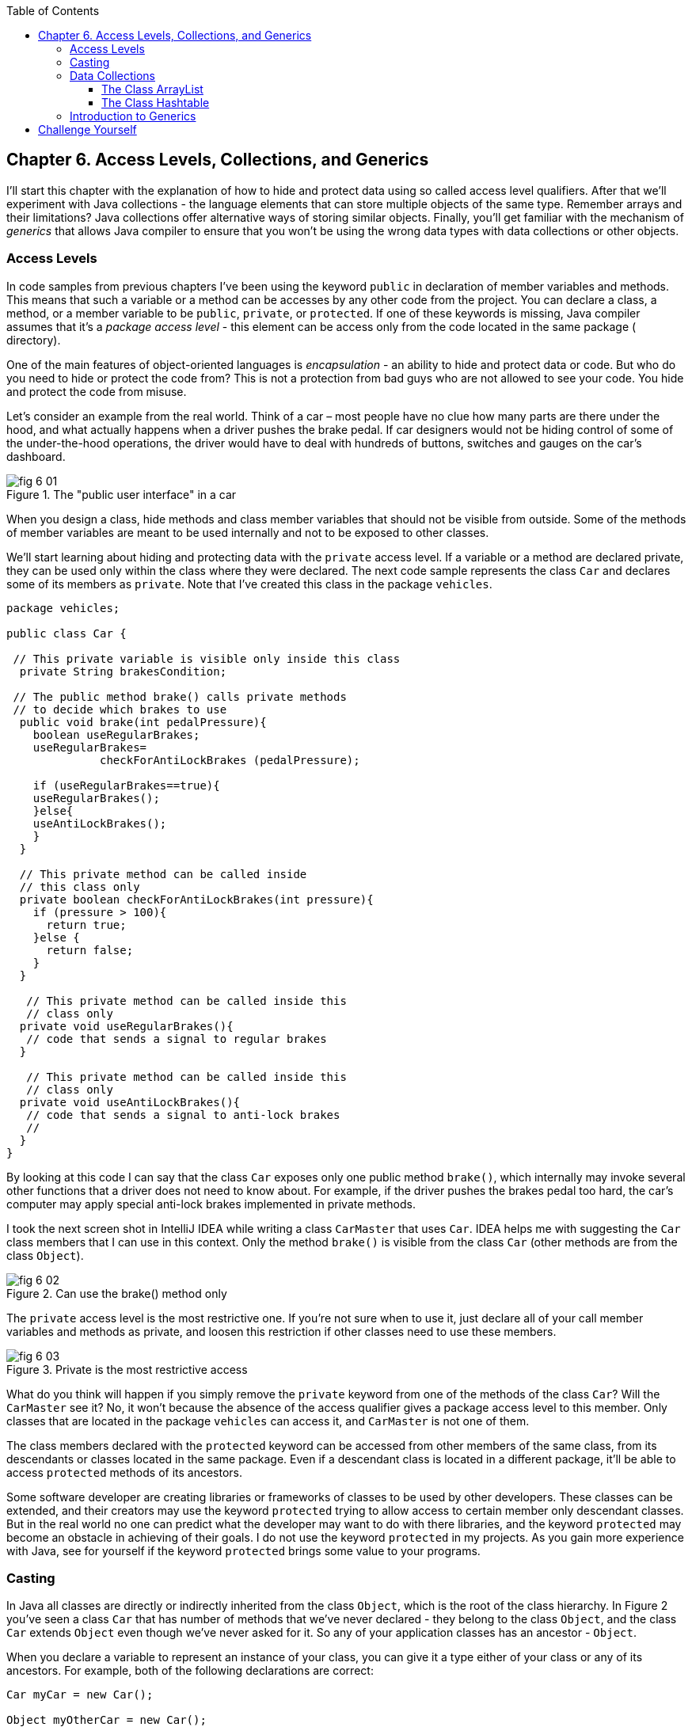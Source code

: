 :toc:
:toclevels: 4
:imagesdir: ./

== Chapter 6. Access Levels, Collections, and Generics 

I'll start this chapter with the explanation of how to hide and protect data using so called access level qualifiers. After that we'll experiment with Java collections - the language elements that can store multiple objects of the same type. Remember arrays and their limitations? Java collections offer alternative ways of storing similar objects. Finally, you'll get familiar with the mechanism of _generics_ that allows Java compiler to ensure that you won't be using the wrong data types with data collections or other objects.

=== Access Levels 

In code samples from previous chapters I've been using the keyword `public` in declaration of member variables and methods. This means that such a variable or a method can be accesses by any other code from the project. You can declare a class, a method, or a member variable to be `public`, `private`, or `protected`. If one of these keywords is missing, Java compiler assumes that it's a _package access level_ - this element can be access only from the code located in the same package ( directory).

One of the main features of object-oriented languages is _encapsulation_ - an ability to hide and protect data or code. But who do you need to hide or protect the code from? This is not a protection from bad guys who are not allowed to see your code. You hide and protect the code from misuse.

Let's consider an example from the real world. Think of a car – most people have no clue how many parts are there under the hood, and what actually happens when a driver pushes the brake pedal. If car designers would not be hiding control of some of the under-the-hood operations, the driver would have to deal with hundreds of buttons, switches and gauges on the car's dashboard.

[[FIG6-1]]
.The "public user interface" in a car
image::images/fig_6_01.png[]

When you design a  class, hide methods and class member variables that should not be visible from outside. Some of the methods of member variables are meant to be used internally and not to be exposed to other classes.

We'll start learning about hiding and protecting data with the `private` access level. If a variable or a method are declared private, they can be used only within the class where they were declared. The next code sample represents the class `Car` and declares some of its members as `private`. Note that I've created this class in the package `vehicles`.

[source, java]
----
package vehicles;

public class Car {
  
 // This private variable is visible only inside this class
  private String brakesCondition;

 // The public method brake() calls private methods
 // to decide which brakes to use
  public void brake(int pedalPressure){
    boolean useRegularBrakes; 
    useRegularBrakes=
              checkForAntiLockBrakes (pedalPressure);
        
    if (useRegularBrakes==true){
    useRegularBrakes(); 
    }else{
    useAntiLockBrakes();
    }
  }

  // This private method can be called inside 
  // this class only
  private boolean checkForAntiLockBrakes(int pressure){
    if (pressure > 100){
      return true;
    }else {
      return false;
    }
  }

   // This private method can be called inside this   
   // class only
  private void useRegularBrakes(){
   // code that sends a signal to regular brakes
  }

   // This private method can be called inside this 
   // class only
  private void useAntiLockBrakes(){
   // code that sends a signal to anti-lock brakes
   // 
  }
}
----
By looking at this code I can say that the class `Car` exposes only one public method `brake()`, which internally may invoke several other functions that a driver does not need to know about. For example, if the driver pushes the brakes pedal too hard, the car’s computer may apply special anti-lock brakes implemented in private methods. 

I took the next screen shot in IntelliJ IDEA while writing a class `CarMaster` that uses `Car`. IDEA helps me with suggesting the `Car` class members that I can use in this context. Only the method `brake()` is visible from the class `Car` (other methods are from the class `Object`).

[[FIG6-2]]
.Can use the brake() method only
image::images/fig_6_02.png[]


The `private` access level is the most restrictive one. If you're not sure when to use it, just declare all of your call member variables and methods as private, and loosen this restriction if other classes need to use these members.

[[FIG6-3]]
.Private is the most restrictive access
image::images/fig_6_03.png[]

What do you think will happen if you simply remove the `private` keyword from one of the methods of the class `Car`? Will the `CarMaster` see it? No, it won't because the absence of the access qualifier gives a package access level to this member. Only classes that are located in the package `vehicles` can access it, and `CarMaster` is not one of them.

The class members declared with the `protected` keyword can be accessed from other members of the same class, from its descendants or classes located in the same package. Even if a descendant class is located in a different package, it'll be able to access `protected` methods of its ancestors. 

Some software developer are creating libraries or frameworks of classes to be used by other developers. These classes can be extended, and their creators may use the keyword `protected` trying to allow access to certain member only descendant classes. But in the real world no one can predict what the developer may want to do with there libraries, and the keyword `protected` may become an obstacle in achieving of their goals. I do not use the keyword `protected` in my projects. As you gain more experience with Java, see for yourself if the keyword `protected` brings some value to your programs. 

=== Casting

In Java all classes are directly or indirectly inherited from the class `Object`, which is the root of the class hierarchy. In Figure 2 you've seen a class `Car` that has number of methods that we've never declared - they belong to the class `Object`, and the class `Car` extends `Object` even though we've never asked for it.  So any of your application classes has an ancestor - `Object`.

When you declare a variable to represent an instance of your class, you can give it a type either of your class or any of its ancestors. For example, both of the following declarations are correct:

[source, java]
----
Car myCar = new Car();

Object myOtherCar = new Car();
----

Java compiler can _cast_ (convert) one data type to another as long they have inheritance relation. In particular, Java compiler can automatically cast the type to the class ancestors. This is called _upcasting_. But if a variable has the type of a super class, it won't see any members of teh subclass. The next screen shot shows that the variable `myOtherCar` doesn't see the method `brake()` declared in the class `Car`.


[[FIG6-4]]
.The Object type variable doesn't see Car's members
image::images/fig_6_04.png[]

But you can say, "Doesn't the variable `myOtherCar` point at the instance of the class `Car`, which has a public method `brake()`?" That's right, but since I declared this variable of the type `Object` the variable `myOtherCar` assumes that its just a general object.  The programmer can _downcast_ the general type to a more specific one, but this has to be done explicitly by placing the specific type of the object in parentheses before the variable of more general type, for example: 

[source, java]
----
Object myOtherCar = new Car();

Car myOtherCarAfterCasting = (Car) myOtherCar;
----

It's like you're saying, "I know that the variable `myOtherCar` is of type ``Object`, but it actually points at the `Car` instance". Now the variable `myOtherCarAfterCasting` will see the method `brake()` declared in the class `Car`:

[[FIG6-5]]
.The Car type variable sees Car's members
image::images/fig_6_05.png[]

Why do we need all these complications? Can't we just always declare variables of the specific types? Sometimes we can't. For example, JDK comes with lots of other classes that were written to work with the `Object` data types. Data collection classes were written to be able to store instances of any objects. 

Creators of data collections had no idea that you might need to store instances of `Car` or `Fish` there. But when you use the data collection object in your program, the data type is known. In the next section you'll see an example of a `FishTank` program that stores instances of the class `Fish` in the `ArrayList` and then casts them back to the type `Fish`:

[source, java]
----
theFish = (Fish) fishTank.get(i);
----  

=== Data Collections

Now let's see how to work with collections of data. Java  packages `java.util` and `java.util.concurrent` include  classes that are quite handy when a program needs to store several instances of some objects in  memory. There are dozens of collection classes in Java, but I'll just show you a couple of them. Some of the popular collection from the  package `java.util` are `ArrayList`,  `HashTable`, `HashMap`, and `List`. 

The package `java.util.concurrent` has collections useful in programs that require concurrent (simultaneous) access to some data by different parts of a program (by multiple _threads_). I'll introduce you briefly to concurrent programming in Chapter 13, but the materials about concurrent collections don't belong to the introductory book like this one.

==== The Class ArrayList

In Chapter 4 you've got familiar with Java arrays, which have a limitation - you have to specify the number of array elements during the declaration of array. But often you don't know in advance how many elements are there. For example, if you want to write a program that would print all your followers in Twitter, their number may change many times a day. The class `java.util.ArrayList` can give you more flexibility - it can grow or shrink in size as needed.

Why use arrays, then?  Let’s just always use `ArrayList`! Unfortunately, nothing  comes for free, and you have to pay the price for having a convenience of dynamically sized arrays. The `ArrayList` works is a little slower than a regular array. Besides, you can only store objects there, while arrays allows you to store primitives too.   

To create and populate an `ArrayList` you should instantiate it first and then create instances of the objects you are planning to store there. Add each object to the `ArrayList` by calling its method `add()`. The next little program will populate an `ArrayList`  with `String` objects and then print each element of this collection.

[source, java]
----
import java.util.ArrayList;

public class ArrayListDemo {
 
  public static void main(String[] args) {
    // Create and populate an ArrayList
    ArrayList friends = new ArrayList();
    friends.add("Mary");
    friends.add("Ann");
    friends.add("David");
    friends.add("Roy");
    
    // How many friends are there?
    int friendsCount = friends.size();  
     
    // Print the content of the ArrayList
    for (int i=0; i<friendsCount; i++){
        System.out.println("Friend #" + i + " is " 
            + friends.get(i));
    }
  }
}
----

This program will print the following:

[source, java]
----
Friend #0 is Mary
Friend #1 is Ann
Friend #2 is David
Friend #3 is Roy
----

The method `get()` extracts the element located at the specified position in the `ArrayList`. Since you can store any objects in this collection, the method `get()` returns each element of the `Object` type. The program to _cast_ this object to a proper data type. We did not have to do it in the previous example only because we stored `String` objects in the collection `friends`, and Java knows how to convert an `Object` to a `String` automatically. 

Let's see how you can work with some other objects in `ArrayList`, for example instances of the class `Fish` shown next. 

[source, java]
----
package pets;

public class Fish {
      private float weight;
      private String color;

    // constructor

    Fish(float weight, String color){
        this.setWeight(weight);
        this.setColor(color);
    }

    // getters and setters

    public float getWeight() {
        return weight;
    }

    public void setWeight(float weight) {
        this.weight = weight;
    }

    public String getColor() {
        return color;
    }

    public void setColor(String color) {
        this.color = color;
    }
}
----

Note that the class fields `color` and `weight` are `private` variables. But this class also defines `public` _getters and setters_ - the methods that read or modify the fields. In this example the setters and getters don't contain any application logic, but they could. For example, you could encapsulate the logic that checks the credentials of the users of this class so not everyone can modify the weight property. By Java naming conventions the setter name starts with the prefix `set` followed by the capitalized letter of the corresponding `private` variable. Accordingly, the getter starts with `get`.

NOTE: IntelliJ IDEA can automatically generate setters and getters for the class. Just right-click on the class name and select the options Refactor | Encapsulate Fields. 

The code to add (and extract) a particular `Fish` to the `ArrayList` collection may look as in the program `FishTank` that comes next. 

[source, java]
----
package pets;

import java.util.ArrayList;

public class FishTank {
 public static void main(String[] args) {
     ArrayList fishTank = new ArrayList();

     Fish fish1 = new Fish(2.5f, "Red");
     Fish fish2 = new Fish(5, "Green");

     Fish theFish;

     fishTank.add(fish1);
     fishTank.add(fish2);

     int fishCount = fishTank.size();

     for (int i=0;i<fishCount; i++){

         theFish = (Fish) fishTank.get(i);  // casting
         System.out.println("Got the " +
            theFish.getColor() + " fish that weighs " +
            theFish.getWeight() + " pounds.");
     }
 }
}
----

First, this program creates a couple of instances of the class `Fish` passing the values for the fields via constructor. Note the letter _f_ in the weight value of the first fish: `2.5f`. In Java all decimal literals have the type `double` unless you mark it with the suffix _f_ for `float`. 

Each instance is added to the collection `fishTank`. Then, the program gets the objects from this collection, casts them to the class `Fish` and prints their values using getters. Here’s the output of the program `FishTank`:

[source, java]
----
Got the Red fish that weighs 2.5 pounds.
Got the Green fish that weighs 5.0 pounds.
----

The `ArrayList` collection uses Java arrays internally and initially creates an array for 10 elements. But if you keep adding more elements to `ArrayList` it internally will create another array of the larger size and copy all existing elements there. Because of this additional memory allocations and data copying `ArrayList` collections works a little slower than arrays, which allocate enough memory in advance.

==== The Class Hashtable

While the `ArrayList` collection only allows referencing its elements by index (e.g. `fishTank.get(i)`), sometimes it would be easier to reference collection elements by names as _key/value_ pairs. I'll illustrate by storing my friends' contact information in a `HashTable` collection that allows accessing objects by key names. Let's declare a simple class `ContactDetail`, which can store contact details of one person.

[source, java]
----
public class ContactDetail {
    String fullName;
    String facebookID;
    String phone;
    String email;
}
----

The program `HashTableDemo` will create and populate two instances of `ContactDetail`, will add them to the `Hashtable` collection by names (the keys), and then will print the phone number of the second contact.

[source, java]
----
import java.util.Hashtable;

public class HashTableDemo {
    public static void main(String[] args) {

        ContactDetail friend1 = new ContactDetail();
        friend1.fullName = "Jackie Allen";
        friend1.email = "jallen@gmail.com";
        friend1.facebookID = "jallen";
        friend1.phone="212-545-5545";

        ContactDetail friend2 = new ContactDetail();
        friend2.fullName = "Art Jones";
        friend2.email = "ajones@gmail.com";
        friend2.facebookID = "ajones";
        friend2.phone="212-333-2121";

        Hashtable friends = new Hashtable();
        friends.put("Jackie", friend1);
        friends.put("Art", friend2);

        // Cast from Object to ContactDetail
        String artsPhone = ((ContactDetail) friends.get("Art")).phone;

        System.out.println("Art's phone number is " + artsPhone);
    }
}
----

In this example I used the first name as the key in the method `put()` that adds elements to a `Hashtable`.  Hence one contact can be referred by the key `get("Jackie")`, and the other one as `get("Art")`. The method `get()` returns the collection element as the `Object` type, so I had to cast it to `ContactDetail` to be able to see the field `phone`.

`HashTable` requires each key to be unique. Say you have another contact named `Art` and will create a new instance of the `ContactDetail` object. If you'll add it to the same collection under the same key - `friends.put("Art", friend3);`  it'll replace the contact details of the first Art with the data of the second one. This happens because Java `Hashtable` internally generates a hash key (the number) from your key and uses it as an index to find the element when need be.The same names will generate the same hash keys.  So either give the second Art a nick like `ArtFromNYC` or use another Java collection like `ArrayList` to store your contacts. By the way, `ArrayList` even allows you to store duplicates (objects with the same values), while `Hashtable` doesn't. 

I'm not going to cover other Java collections here, but if you'd like to do your own research, read about such collections from the `java.util` package as `HashMap`, `HashSet`, and `LinkedList`. There is also a class `Collections` that has a bunch of useful static methods to operate on your data collections (e.g. `sort()`, `copy()`, `binarySearch()` et al.). 

=== Introduction to Generics

Java generics is a feature that allow to create so called `parameterized data types`. For example, instead of just declaring a creating a collection that can store any data you can pass it a parameter to allow only the objects of certain data types. For example, declaring and instantiating general collection to store friends like this:

[source, java]
----
  ArrayList friends = new ArrayList();
----

you can do it with a parameter so it can store only `String` object like this:

[source, java]
----
  ArrayList<String> friends = new ArrayList<>();
----

The parameter(s) goes in the angle brackets right after the data type. Note so called _dimond operator <>_ on the right. Since you already declared the required data type on the left, there is no need to repeat it on the right. Now, if by mistake you'll try to add an object of another type to `friends` the Java compiler will complain. 

I was able to specify a parameter for `ArrayList` only because it was created with this ability. If you'll read the http://docs.oracle.com/javase/8/docs/api/java/util/ArrayList.html[online documentation] for `ArrayList` you'll see that it's declared as follows:

[source, java]
----
public class ArrayList<E>
extends AbstractList<E>
implements List<E>, RandomAccess, Cloneable, Serializable
----

That `<E>` means that you're allowed to specify a parameter type of elements that will be stored in the the `ArrayList`. In case of the `friends` collection the Java compiler would see that in this collection `<String>` should be the `<E>`.   
The http://docs.oracle.com/javase/8/docs/api/java/util/Hashtable.html[online documentation] for the class `Hashtable` looks even scarier:

[source, java]
----
public class Hashtable<K,V>
extends Dictionary<K,V>
implements Map<K,V>, Cloneable, Serializable
----

But `<K,V>` simply means that you can specify two parameters: `K` is the the key data type, and `V` for value.

Let's write a program that illustrates the advantages of using generics. I'll reuse the example from the previous section called `HashTableDemo` that stored `ContactDetail` instances. Actually, I'll create two new versions of this program. The first one will be called `HashTableBrokenDemo`, and I'll show how to break this program so it crashes during the runtime if we don't use generics. After that, I'll rewrite it as `HashTableGenericsDemo`, where I'll use generics to show how to prevent the runtime errors from happening. Here's the broken program:

[source, java]
----
import java.util.Hashtable;

/**
 * Created by NewProgrammer on 3/28/15.
 */
public class HashTableBrokenDemo {
    public static void main(String[] args) {

        ContactDetail friend1 = new ContactDetail();
        friend1.fullName = "Jackie Allen";
        friend1.email = "jallen@gmail.com";
        friend1.facebookID = "jallen";
        friend1.phone="212-545-5545";

        Hashtable friends = new Hashtable();
        friends.put("Jackie", friend1);

        // this is a time bomb
        friends.put("Art", "Art Jones, ajones@gmail.com, ajones, 212-333-2121");

        // Cast from Object to ContactDetail
        String artsPhone = ((ContactDetail) friends.get("Art")).phone;

        System.out.println("Art's phone number is " + artsPhone);

    }
}
----

The `HashTableBrokenDemo` add the first object (for Jackie) of type `ContactDetail` to the `friends` collection, but the contact details for Art are added in the form of a String: 

[source, java]
----
"Art Jones, ajones@gmail.com, ajones, 212-333-2121"
----

Java compiler sees no crime here - the `Hashtable` can store any descendants of the class `Object`.  But if you'll run this program, you'll get an error in the line that tries to cast the collection element to `ContactDetail` type. This is how my IntelliJ IDEA screen with the error look like:

[[FIG6-6]]
.The runtime exception: ClassCastException
image::images/fig_6_06.png[]

The program failed on line 24 with the error `ClassCastException`. The runtime errors are called exceptions in Java, and I'll explain error handling in Chapter 10. But my main point is that this program has crashed during the runtime just because I "forgot" that only the objects of type `ContactDetail` should be stored in the collection `friends`.

Now I'll copy the code of `HashTableBrokenDemo` into the new class called `HashTableGenericsDemo`. I'll make a small change there - I will declare the collection `friends` with parameters:

[source, java]
----
Hashtable<String, ContactDetail> friends = new Hashtable<>();
----

Now I'm explicitly stating that my intention is to use the `String` objects  for keys, and `ContactDevail` as a values. The program `HashTableGenericsDemo` is shown next - it won't even compile. 

[source, java]
----
public class HashTableGenericsDemo {
    public static void main(String[] args) {

        ContactDetail friend1 = new ContactDetail();
        friend1.fullName = "Jackie Allen";
        friend1.email = "jallen@gmail.com";
        friend1.facebookID = "jallen";
        friend1.phone="212-545-5545";

        Hashtable<String, ContactDetail> friends = new Hashtable<>();
        friends.put("Jackie", friend1);

        // this is a time bomb
       friends.put("Art", "Art Jones, ajones@gmail.com, ajones, 212-333-2121");

        // Cast from Object to ContactDetail
        String artsPhone = ((ContactDetail) friends.get("Art")).phone;

        System.out.println("Art's phone number is " + artsPhone);

    }
}
----

The compiler will complain about the line where I'm trying to call the method `put()` with two strings as arguments. The Java compiler will generate an error message that it can't apply to `String` parameters to a `Hashtable` that was declared with parameters `<String, ContactDetail>`.  

What did we gain? If the program `HashTableBrokenDemo` allowed us to store anything in the collection but crashed during the runtime, the program `HashTableGenericsDemo` prevented me from this error. Having a compiler's error it's a lot better than getting surprises during the runtime, isn't it?

I've been using parameterized data type `Hashtable` that was conveniently offered by the creators of Java. But you can define your own classes with parameters too. Creating your own parameterized classes is one of the more advanced topics, and I won't be covering it in this book.  


== Challenge Yourself

